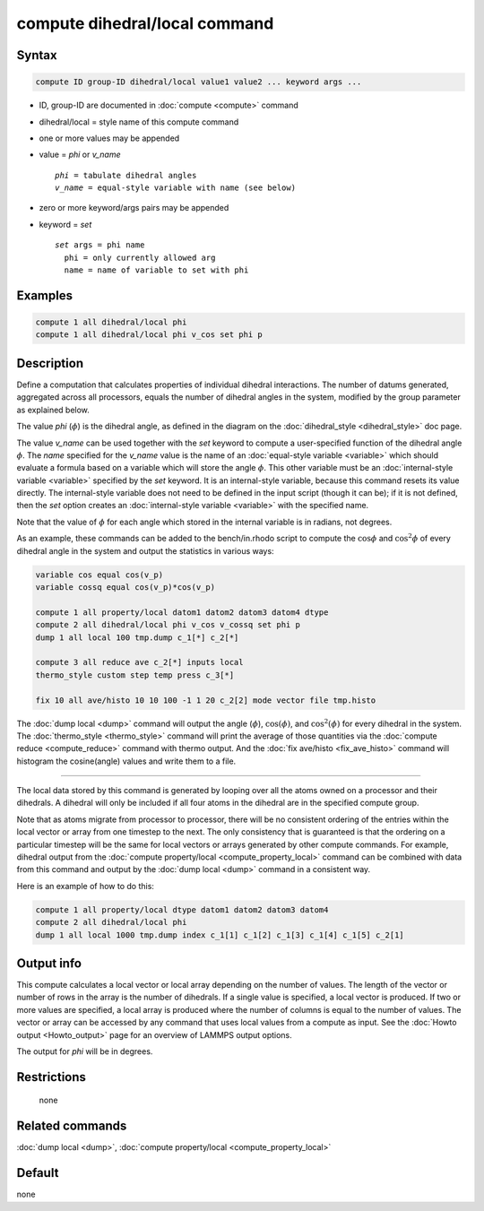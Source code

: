 .. index:: compute dihedral/local

compute dihedral/local command
==============================

Syntax
""""""

.. code-block:: LAMMPS

   compute ID group-ID dihedral/local value1 value2 ... keyword args ...

* ID, group-ID are documented in :doc:`compute <compute>` command
* dihedral/local = style name of this compute command
* one or more values may be appended
* value = *phi* or *v_name*

  .. parsed-literal::

       *phi* = tabulate dihedral angles
       *v_name* = equal-style variable with name (see below)

* zero or more keyword/args pairs may be appended
* keyword = *set*

  .. parsed-literal::

       *set* args = phi name
         phi = only currently allowed arg
         name = name of variable to set with phi

Examples
""""""""

.. code-block:: LAMMPS

   compute 1 all dihedral/local phi
   compute 1 all dihedral/local phi v_cos set phi p

Description
"""""""""""

Define a computation that calculates properties of individual dihedral
interactions.  The number of datums generated, aggregated across all
processors, equals the number of dihedral angles in the system, modified
by the group parameter as explained below.

The value *phi* (:math:`\phi`) is the dihedral angle, as defined in
the diagram on the :doc:`dihedral_style <dihedral_style>` doc page.

The value *v_name* can be used together with the *set* keyword to
compute a user-specified function of the dihedral angle :math:`\phi`.
The *name* specified for the *v_name* value is the name of an
:doc:`equal-style variable <variable>` which should evaluate a formula
based on a variable which will store the angle :math:`\phi`.  This
other variable must be an :doc:`internal-style variable <variable>`
specified by the *set* keyword.  It is an internal-style variable,
because this command resets its value directly.  The internal-style
variable does not need to be defined in the input script (though it
can be); if it is not defined, then the *set* option creates an
:doc:`internal-style variable <variable>` with the specified name.

Note that the value of :math:`\phi` for each angle which stored in the
internal variable is in radians, not degrees.

As an example, these commands can be added to the bench/in.rhodo
script to compute the :math:`\cos\phi` and :math:`\cos^2\phi` of every
dihedral angle in the system and output the statistics in various
ways:

.. code-block:: LAMMPS

   variable cos equal cos(v_p)
   variable cossq equal cos(v_p)*cos(v_p)

   compute 1 all property/local datom1 datom2 datom3 datom4 dtype
   compute 2 all dihedral/local phi v_cos v_cossq set phi p
   dump 1 all local 100 tmp.dump c_1[*] c_2[*]

   compute 3 all reduce ave c_2[*] inputs local
   thermo_style custom step temp press c_3[*]

   fix 10 all ave/histo 10 10 100 -1 1 20 c_2[2] mode vector file tmp.histo

The :doc:`dump local <dump>` command will output the angle (:math:`\phi`),
:math:`\cos(\phi)`, and :math:`\cos^2(\phi)` for every dihedral in the system.
The :doc:`thermo_style <thermo_style>` command will print the average of
those quantities via the :doc:`compute reduce <compute_reduce>` command
with thermo output.  And the :doc:`fix ave/histo <fix_ave_histo>`
command will histogram the cosine(angle) values and write them to a file.

----------

The local data stored by this command is generated by looping over all
the atoms owned on a processor and their dihedrals.  A dihedral will
only be included if all four atoms in the dihedral are in the specified
compute group.

Note that as atoms migrate from processor to processor, there will be
no consistent ordering of the entries within the local vector or array
from one timestep to the next.  The only consistency that is
guaranteed is that the ordering on a particular timestep will be the
same for local vectors or arrays generated by other compute commands.
For example, dihedral output from the :doc:`compute property/local
<compute_property_local>` command can be combined with data from this
command and output by the :doc:`dump local <dump>` command in a
consistent way.

Here is an example of how to do this:

.. code-block:: LAMMPS

   compute 1 all property/local dtype datom1 datom2 datom3 datom4
   compute 2 all dihedral/local phi
   dump 1 all local 1000 tmp.dump index c_1[1] c_1[2] c_1[3] c_1[4] c_1[5] c_2[1]

Output info
"""""""""""

This compute calculates a local vector or local array depending on the
number of values.  The length of the vector or number of rows in the
array is the number of dihedrals.  If a single value is specified, a
local vector is produced.  If two or more values are specified, a
local array is produced where the number of columns is equal to the number of
values.  The vector or array can be accessed by any command that uses
local values from a compute as input.  See the
:doc:`Howto output <Howto_output>` page for an overview of LAMMPS output
options.

The output for *phi* will be in degrees.

Restrictions
""""""""""""
 none

Related commands
""""""""""""""""

:doc:`dump local <dump>`, :doc:`compute property/local <compute_property_local>`

Default
"""""""

none
